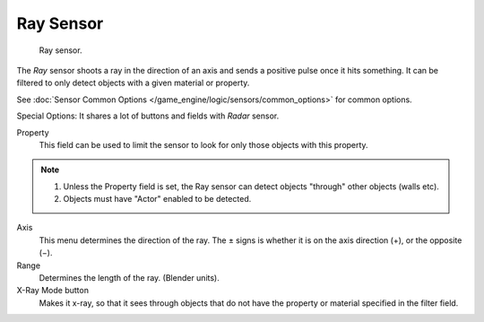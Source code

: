 
**********
Ray Sensor
**********

.. figure:: /images/BGE_Sensor_Ray.jpg
   :width: 300px

   Ray sensor.


The *Ray* sensor shoots a ray in the direction of an axis and sends a positive pulse
once it hits something.
It can be filtered to only detect objects with a given material or property.

See :doc:`Sensor Common Options </game_engine/logic/sensors/common_options>` for common options.

Special Options:
It shares a lot of buttons and fields with *Radar* sensor.

Property
   This field can be used to limit the sensor to look for only those objects with this property.

.. note::

   #. Unless the Property field is set, the Ray sensor can detect objects "through" other objects (walls etc).
   #. Objects must have "Actor" enabled to be detected.

Axis
   This menu determines the direction of the ray.
   The ± signs is whether it is on the axis direction (+), or the opposite (−).

Range
   Determines the length of the ray. (Blender units).

X-Ray Mode button
   Makes it x-ray, so that it sees through objects that do not
   have the property or material specified in the filter field.
